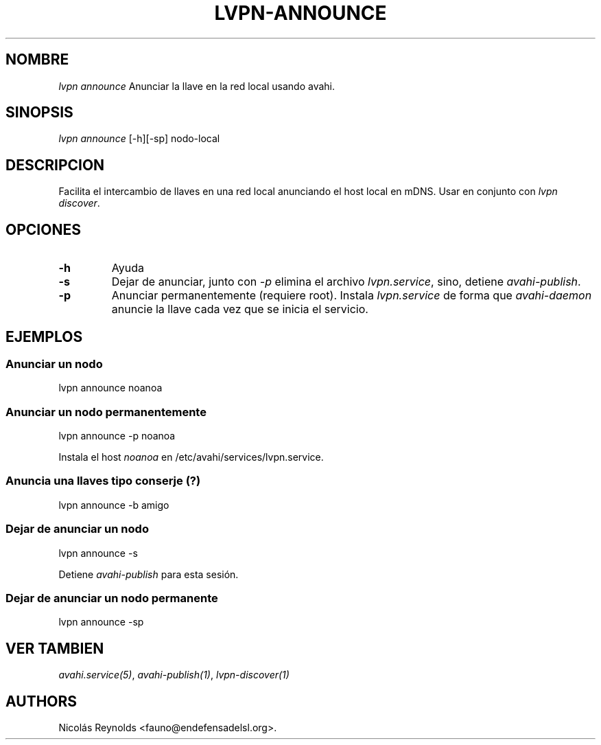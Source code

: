.TH LVPN\-ANNOUNCE 1 "2013" "Manual de LibreVPN" "lvpn"
.SH NOMBRE
.PP
\f[I]lvpn announce\f[] Anunciar la llave en la red local usando avahi.
.SH SINOPSIS
.PP
\f[I]lvpn announce\f[] [\-h][\-sp] nodo\-local
.SH DESCRIPCION
.PP
Facilita el intercambio de llaves en una red local anunciando el host
local en mDNS.
Usar en conjunto con \f[I]lvpn discover\f[].
.SH OPCIONES
.TP
.B \-h
Ayuda
.RS
.RE
.TP
.B \-s
Dejar de anunciar, junto con \f[I]\-p\f[] elimina el archivo
\f[I]lvpn.service\f[], sino, detiene \f[I]avahi\-publish\f[].
.RS
.RE
.TP
.B \-p
Anunciar permanentemente (requiere root).
Instala \f[I]lvpn.service\f[] de forma que \f[I]avahi\-daemon\f[]
anuncie la llave cada vez que se inicia el servicio.
.RS
.RE
.SH EJEMPLOS
.SS Anunciar un nodo
.PP
lvpn announce noanoa
.SS Anunciar un nodo permanentemente
.PP
lvpn announce \-p noanoa
.PP
Instala el host \f[I]noanoa\f[] en /etc/avahi/services/lvpn.service.
.SS Anuncia una llaves tipo conserje (?)
.PP
lvpn announce \-b amigo
.SS Dejar de anunciar un nodo
.PP
lvpn announce \-s
.PP
Detiene \f[I]avahi\-publish\f[] para esta sesión.
.SS Dejar de anunciar un nodo permanente
.PP
lvpn announce \-sp
.SH VER TAMBIEN
.PP
\f[I]avahi.service(5)\f[], \f[I]avahi\-publish(1)\f[],
\f[I]lvpn\-discover(1)\f[]
.SH AUTHORS
Nicolás Reynolds <fauno@endefensadelsl.org>.
